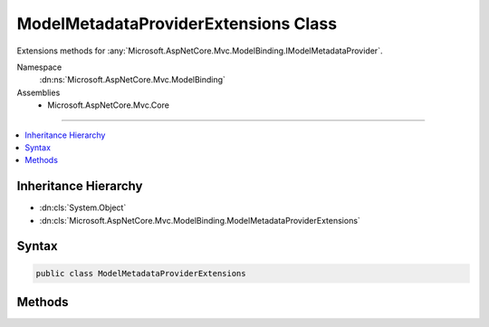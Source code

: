 

ModelMetadataProviderExtensions Class
=====================================






Extensions methods for :any:`Microsoft.AspNetCore.Mvc.ModelBinding.IModelMetadataProvider`\.


Namespace
    :dn:ns:`Microsoft.AspNetCore.Mvc.ModelBinding`
Assemblies
    * Microsoft.AspNetCore.Mvc.Core

----

.. contents::
   :local:



Inheritance Hierarchy
---------------------


* :dn:cls:`System.Object`
* :dn:cls:`Microsoft.AspNetCore.Mvc.ModelBinding.ModelMetadataProviderExtensions`








Syntax
------

.. code-block:: csharp

    public class ModelMetadataProviderExtensions








.. dn:class:: Microsoft.AspNetCore.Mvc.ModelBinding.ModelMetadataProviderExtensions
    :hidden:

.. dn:class:: Microsoft.AspNetCore.Mvc.ModelBinding.ModelMetadataProviderExtensions

Methods
-------

.. dn:class:: Microsoft.AspNetCore.Mvc.ModelBinding.ModelMetadataProviderExtensions
    :noindex:
    :hidden:

    
    .. dn:method:: Microsoft.AspNetCore.Mvc.ModelBinding.ModelMetadataProviderExtensions.GetMetadataForProperty(Microsoft.AspNetCore.Mvc.ModelBinding.IModelMetadataProvider, System.Type, System.String)
    
        
    
        
        Gets a :any:`Microsoft.AspNetCore.Mvc.ModelBinding.ModelMetadata` for property identified by the provided
        <em>containerType</em> and <em>propertyName</em>.
    
        
    
        
        :param provider: The :any:`Microsoft.AspNetCore.Mvc.ModelBinding.ModelMetadata`\.
        
        :type provider: Microsoft.AspNetCore.Mvc.ModelBinding.IModelMetadataProvider
    
        
        :param containerType: The :any:`System.Type` for which the property is defined.
        
        :type containerType: System.Type
    
        
        :param propertyName: The property name.
        
        :type propertyName: System.String
        :rtype: Microsoft.AspNetCore.Mvc.ModelBinding.ModelMetadata
        :return: A :any:`Microsoft.AspNetCore.Mvc.ModelBinding.ModelMetadata` for the property.
    
        
        .. code-block:: csharp
    
            public static ModelMetadata GetMetadataForProperty(IModelMetadataProvider provider, Type containerType, string propertyName)
    

